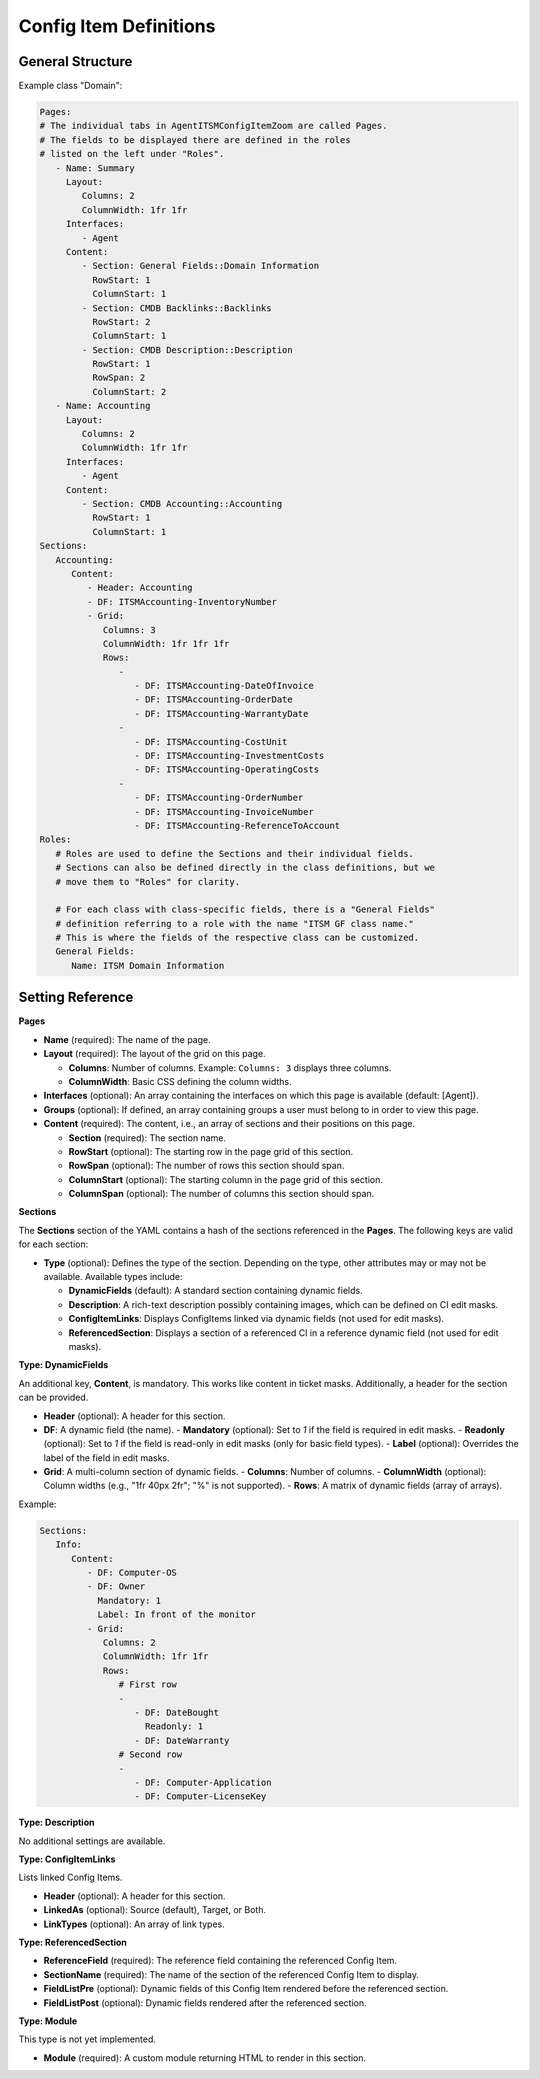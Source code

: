 Config Item Definitions
^^^^^^^^^^^^^^^^^^^^^^^

General Structure
"""""""""""""""""
Example class "Domain":

.. code-block:: yaml

   Pages:
   # The individual tabs in AgentITSMConfigItemZoom are called Pages.
   # The fields to be displayed there are defined in the roles
   # listed on the left under "Roles".
      - Name: Summary
        Layout:
           Columns: 2
           ColumnWidth: 1fr 1fr
        Interfaces:
           - Agent
        Content:
           - Section: General Fields::Domain Information
             RowStart: 1
             ColumnStart: 1
           - Section: CMDB Backlinks::Backlinks
             RowStart: 2
             ColumnStart: 1
           - Section: CMDB Description::Description
             RowStart: 1
             RowSpan: 2
             ColumnStart: 2
      - Name: Accounting
        Layout:
           Columns: 2
           ColumnWidth: 1fr 1fr
        Interfaces:
           - Agent
        Content:
           - Section: CMDB Accounting::Accounting
             RowStart: 1
             ColumnStart: 1
   Sections:
      Accounting:
         Content:
            - Header: Accounting
            - DF: ITSMAccounting-InventoryNumber
            - Grid:
               Columns: 3
               ColumnWidth: 1fr 1fr 1fr
               Rows:
                  - 
                     - DF: ITSMAccounting-DateOfInvoice
                     - DF: ITSMAccounting-OrderDate
                     - DF: ITSMAccounting-WarrantyDate
                  - 
                     - DF: ITSMAccounting-CostUnit
                     - DF: ITSMAccounting-InvestmentCosts
                     - DF: ITSMAccounting-OperatingCosts
                  - 
                     - DF: ITSMAccounting-OrderNumber
                     - DF: ITSMAccounting-InvoiceNumber
                     - DF: ITSMAccounting-ReferenceToAccount
   Roles: 
      # Roles are used to define the Sections and their individual fields.
      # Sections can also be defined directly in the class definitions, but we
      # move them to "Roles" for clarity.

      # For each class with class-specific fields, there is a "General Fields"
      # definition referring to a role with the name "ITSM GF class name."
      # This is where the fields of the respective class can be customized.
      General Fields:
         Name: ITSM Domain Information

.. _internal-link-example:

Setting Reference
"""""""""""""""""
**Pages**

- **Name** (required): The name of the page.
- **Layout** (required): The layout of the grid on this page.

  - **Columns**: Number of columns.
    Example: ``Columns: 3`` displays three columns.
  - **ColumnWidth**: Basic CSS defining the column widths.

- **Interfaces** (optional): An array containing the interfaces on which this page is available (default: [Agent]).
- **Groups** (optional): If defined, an array containing groups a user must belong to in order to view this page.
- **Content** (required): The content, i.e., an array of sections and their positions on this page.

  - **Section** (required): The section name.
  - **RowStart** (optional): The starting row in the page grid of this section.
  - **RowSpan** (optional): The number of rows this section should span.
  - **ColumnStart** (optional): The starting column in the page grid of this section.
  - **ColumnSpan** (optional): The number of columns this section should span.

**Sections**

The **Sections** section of the YAML contains a hash of the sections referenced in the **Pages**. The following keys are valid for each section:

- **Type** (optional): Defines the type of the section. Depending on the type, other attributes may or may not be available. Available types include:

  - **DynamicFields** (default): A standard section containing dynamic fields.
  - **Description**: A rich-text description possibly containing images, which can be defined on CI edit masks.
  - **ConfigItemLinks**: Displays ConfigItems linked via dynamic fields (not used for edit masks).
  - **ReferencedSection**: Displays a section of a referenced CI in a reference dynamic field (not used for edit masks).

**Type: DynamicFields**

An additional key, **Content**, is mandatory. This works like content in ticket masks. Additionally, a header for the section can be provided.

- **Header** (optional): A header for this section.
- **DF**: A dynamic field (the name).
  - **Mandatory** (optional): Set to `1` if the field is required in edit masks.
  - **Readonly** (optional): Set to `1` if the field is read-only in edit masks (only for basic field types).
  - **Label** (optional): Overrides the label of the field in edit masks.

- **Grid**: A multi-column section of dynamic fields.
  - **Columns**: Number of columns.
  - **ColumnWidth** (optional): Column widths (e.g., "1fr 40px 2fr"; "%" is not supported).
  - **Rows**: A matrix of dynamic fields (array of arrays).

Example:

.. code-block:: yaml

   Sections:
      Info:
         Content:
            - DF: Computer-OS
            - DF: Owner
              Mandatory: 1
              Label: In front of the monitor
            - Grid:
               Columns: 2
               ColumnWidth: 1fr 1fr
               Rows:
                  # First row
                  - 
                     - DF: DateBought
                       Readonly: 1
                     - DF: DateWarranty
                  # Second row
                  - 
                     - DF: Computer-Application
                     - DF: Computer-LicenseKey

**Type: Description**

No additional settings are available.

**Type: ConfigItemLinks**

Lists linked Config Items.

- **Header** (optional): A header for this section.
- **LinkedAs** (optional): Source (default), Target, or Both.
- **LinkTypes** (optional): An array of link types.

**Type: ReferencedSection**

- **ReferenceField** (required): The reference field containing the referenced Config Item.
- **SectionName** (required): The name of the section of the referenced Config Item to display.
- **FieldListPre** (optional): Dynamic fields of this Config Item rendered before the referenced section.
- **FieldListPost** (optional): Dynamic fields rendered after the referenced section.

**Type: Module**

This type is not yet implemented.

- **Module** (required): A custom module returning HTML to render in this section.